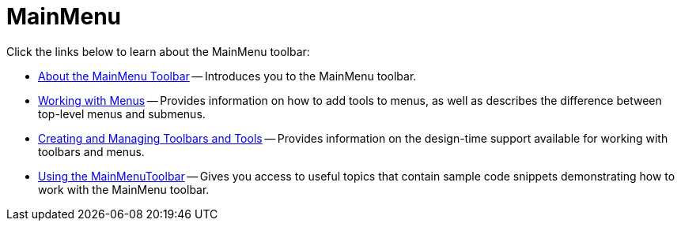 ﻿////

|metadata|
{
    "name": "wintoolbarsmanager-mainmenu",
    "controlName": ["WinToolbarsManager"],
    "tags": [],
    "guid": "{340E0BB9-8EFC-4B38-BCAA-AAA56A3400BF}",  
    "buildFlags": [],
    "createdOn": "0001-01-01T00:00:00Z"
}
|metadata|
////

= MainMenu

Click the links below to learn about the MainMenu toolbar:

* link:wintoolbarsmanager-mainmenu-about-the-mainmenu-toolbar.html[About the MainMenu Toolbar] -- Introduces you to the MainMenu toolbar.
* link:wintoolbarsmanager-working-with-menus.html[Working with Menus] -- Provides information on how to add tools to menus, as well as describes the difference between top-level menus and submenus.
* link:wintoolbarsmanager-creating-and-managing-toolbars-and-tools.html[Creating and Managing Toolbars and Tools] -- Provides information on the design-time support available for working with toolbars and menus.
* link:wintoolbarsmanager-using-the-mainmenu-toolbar.html[Using the MainMenuToolbar] -- Gives you access to useful topics that contain sample code snippets demonstrating how to work with the MainMenu toolbar.